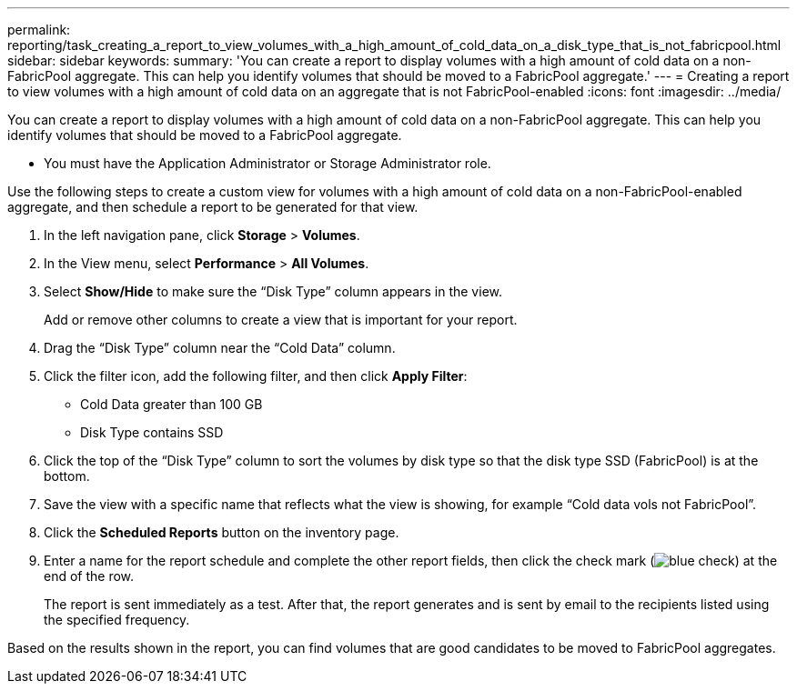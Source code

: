 ---
permalink: reporting/task_creating_a_report_to_view_volumes_with_a_high_amount_of_cold_data_on_a_disk_type_that_is_not_fabricpool.html
sidebar: sidebar
keywords: 
summary: 'You can create a report to display volumes with a high amount of cold data on a non-FabricPool aggregate. This can help you identify volumes that should be moved to a FabricPool aggregate.'
---
= Creating a report to view volumes with a high amount of cold data on an aggregate that is not FabricPool-enabled
:icons: font
:imagesdir: ../media/

[.lead]
You can create a report to display volumes with a high amount of cold data on a non-FabricPool aggregate. This can help you identify volumes that should be moved to a FabricPool aggregate.

* You must have the Application Administrator or Storage Administrator role.

Use the following steps to create a custom view for volumes with a high amount of cold data on a non-FabricPool-enabled aggregate, and then schedule a report to be generated for that view.

. In the left navigation pane, click *Storage* > *Volumes*.
. In the View menu, select *Performance* > *All Volumes*.
. Select *Show/Hide* to make sure the "`Disk Type`" column appears in the view.
+
Add or remove other columns to create a view that is important for your report.

. Drag the "`Disk Type`" column near the "`Cold Data`" column.
. Click the filter icon, add the following filter, and then click *Apply Filter*:
 ** Cold Data greater than 100 GB
 ** Disk Type contains SSD
. Click the top of the "`Disk Type`" column to sort the volumes by disk type so that the disk type SSD (FabricPool) is at the bottom.
. Save the view with a specific name that reflects what the view is showing, for example "`Cold data vols not FabricPool`".
. Click the *Scheduled Reports* button on the inventory page.
. Enter a name for the report schedule and complete the other report fields, then click the check mark (image:../media/blue_check.gif[]) at the end of the row.
+
The report is sent immediately as a test. After that, the report generates and is sent by email to the recipients listed using the specified frequency.

Based on the results shown in the report, you can find volumes that are good candidates to be moved to FabricPool aggregates.
